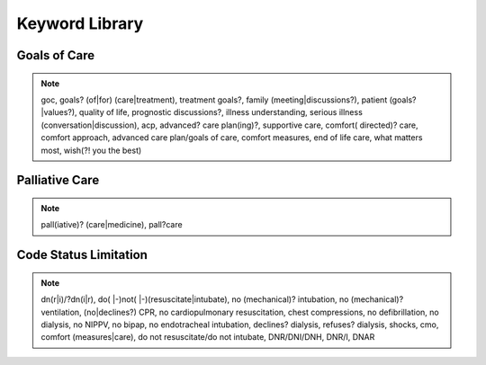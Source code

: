 Keyword Library
===============

Goals of Care
^^^^^^^^^^^^^
.. note::
   goc, goals? (of|for) (care|treatment), treatment goals?, family (meeting|discussions?), patient (goals?|values?), quality of life, prognostic discussions?, illness understanding, serious illness (conversation|discussion), acp, advanced? care plan(ing)?, supportive care, comfort( directed)? care, comfort approach, advanced care plan/goals of care, comfort measures, end of life care, what matters most, wish(?! you the best)

Palliative Care
^^^^^^^^^^^^^^^
.. note::
   pall(iative)? (care|medicine), pall?care 

Code Status Limitation
^^^^^^^^^^^^^^^^^^^^^^
.. note::
   dn(r|i)/?dn(i|r), do( |-)not( |-)(resuscitate|intubate), no (mechanical)? intubation, no (mechanical)? ventilation, (no|declines?) CPR, no cardiopulmonary resuscitation, chest compressions, no defibrillation, no dialysis, no NIPPV, no bipap, no endotracheal intubation, declines? dialysis, refuses? dialysis, shocks, cmo, comfort (measures|care), do not resuscitate/do not intubate, DNR/DNI/DNH, DNR/I, DNAR 
